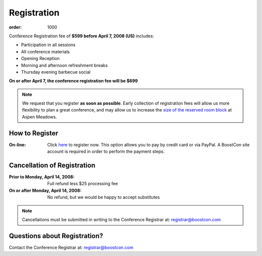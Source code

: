 Registration
============

:order: 1000

Conference Registration  fee of **$599 before April 7, 2008 (US)**
includes: 

* Participation in all sessions 
* All conference materials 
* Opening Reception 
* Morning and afternoon refreshment breaks 
* Thursday evening barbecue social

**On or after April 7, the conference registration fee will be $699**

.. Note:: We request that you register **as soon as possible**.
   Early collection of registration fees will allow us more
   flexibility to plan a great conference, and may allow us to
   increase the `size of the reserved room block`__ at Aspen
   Meadows.

   __ /about/faq#small-block

How to Register
---------------

:On-line: Click here__ to register now.  This option allows you to
  pay by credit card or via PayPal.  A BoostCon site account is
  required in order to perform the payment steps.

  __ /register/boostcon08

Cancellation of Registration 
----------------------------

:Prior to Monday, April 14, 2008:  Full refund less $25 processing fee 
:On or after Monday, April 14, 2008:  No refund, but we would be happy to accept substitutes

.. Note:: Cancellations must be submitted in writing to the
   Conference Registrar at: registrar@boostcon.com

Questions about Registration? 
-----------------------------

Contact the Conference Registrar at: registrar@boostcon.com
